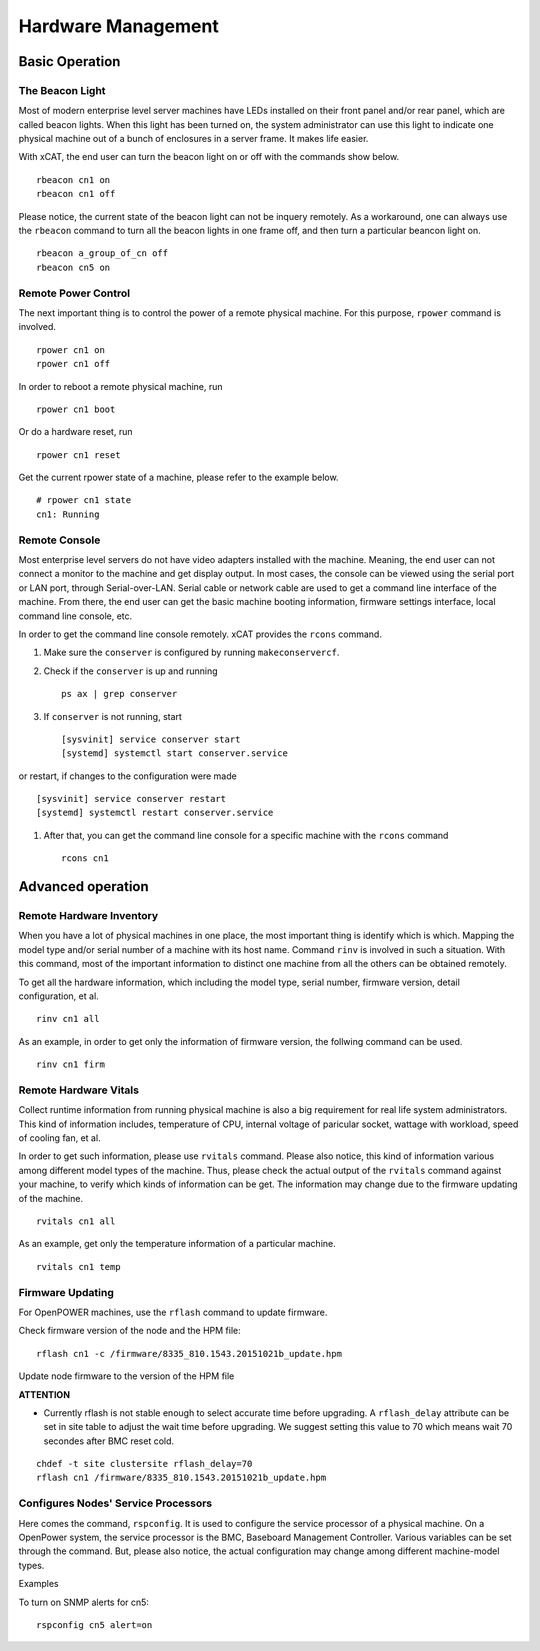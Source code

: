 Hardware Management
===================

Basic Operation
---------------

The Beacon Light
````````````````

Most of modern enterprise level server machines have LEDs installed on their front panel and/or rear panel, which are called beacon lights. When this light has been turned on, the system administrator can use this light to indicate one physical machine out of a bunch of enclosures in a server frame. It makes life easier.

With xCAT, the end user can turn the beacon light on or off with the commands show below. ::

    rbeacon cn1 on
    rbeacon cn1 off

Please notice, the current state of the beacon light can not be inquery remotely. As a workaround, one can always use the ``rbeacon`` command to turn all the beacon lights in one frame off, and then turn a particular beancon light on. ::

    rbeacon a_group_of_cn off
    rbeacon cn5 on

Remote Power Control
````````````````````

The next important thing is to control the power of a remote physical machine. For this purpose, ``rpower`` command is involved. ::

    rpower cn1 on
    rpower cn1 off

In order to reboot a remote physical machine, run ::

    rpower cn1 boot

Or do a hardware reset, run ::

    rpower cn1 reset

Get the current rpower state of a machine, please refer to the example below. ::

    # rpower cn1 state
    cn1: Running

Remote Console
``````````````

Most enterprise level servers do not have video adapters installed with the machine. Meaning, the end user can not connect a monitor to the machine and get display output. In most cases, the console can be viewed using the serial port or LAN port, through Serial-over-LAN. Serial cable or network cable are used to get a command line interface of the machine. From there, the end user can get the basic machine booting information, firmware settings interface, local command line console, etc.

In order to get the command line console remotely. xCAT provides the ``rcons`` command.

#. Make sure the ``conserver`` is configured by running ``makeconservercf``.

#. Check if the ``conserver`` is up and running ::

    ps ax | grep conserver

#. If ``conserver`` is not running, start ::

    [sysvinit] service conserver start 
    [systemd] systemctl start conserver.service

or restart, if changes to the configuration were made ::    

    [sysvinit] service conserver restart 
    [systemd] systemctl restart conserver.service


#. After that, you can get the command line console for a specific machine with the ``rcons`` command ::

    rcons cn1

Advanced operation
------------------

Remote Hardware Inventory
`````````````````````````

When you have a lot of physical machines in one place, the most important thing is identify which is which. Mapping the model type and/or serial number of a machine with its host name. Command ``rinv`` is involved in such a situation. With this command, most of the important information to distinct one machine from all the others can be obtained remotely.

To get all the hardware information, which including the model type, serial number, firmware version, detail configuration, et al. ::

    rinv cn1 all

As an example, in order to get only the information of firmware version, the follwing command can be used. ::

    rinv cn1 firm

Remote Hardware Vitals
``````````````````````

Collect runtime information from running physical machine is also a big requirement for real life system administrators. This kind of information includes, temperature of CPU, internal voltage of paricular socket, wattage with workload, speed of cooling fan, et al.

In order to get such information, please use ``rvitals`` command. Please also notice, this kind of information various among different model types of the machine. Thus, please check the actual output of the ``rvitals`` command against your machine, to verify which kinds of information can be get. The information may change due to the firmware updating of the machine.  ::

    rvitals cn1 all

As an example, get only the temperature information of a particular machine. ::

    rvitals cn1 temp

Firmware Updating
`````````````````

For OpenPOWER machines, use the ``rflash`` command to update firmware.

Check firmware version of the node and the HPM file:  ::

    rflash cn1 -c /firmware/8335_810.1543.20151021b_update.hpm

Update node firmware to the version of the HPM file

**ATTENTION**

* Currently rflash is not stable enough to select accurate time before
  upgrading. A ``rflash_delay`` attribute can be set in site table to adjust the
  wait time before upgrading. We suggest setting this value to 70 which means
  wait 70 secondes after BMC reset cold.

::

    chdef -t site clustersite rflash_delay=70
    rflash cn1 /firmware/8335_810.1543.20151021b_update.hpm

Configures Nodes' Service Processors
````````````````````````````````````

Here comes the command, ``rspconfig``. It is used to configure the service processor of a physical machine. On a OpenPower system, the service processor is the BMC, Baseboard Management Controller. Various variables can be set through the command. But, please also notice, the actual configuration may change among different machine-model types.

Examples

To turn on SNMP alerts for cn5: ::

    rspconfig cn5 alert=on
